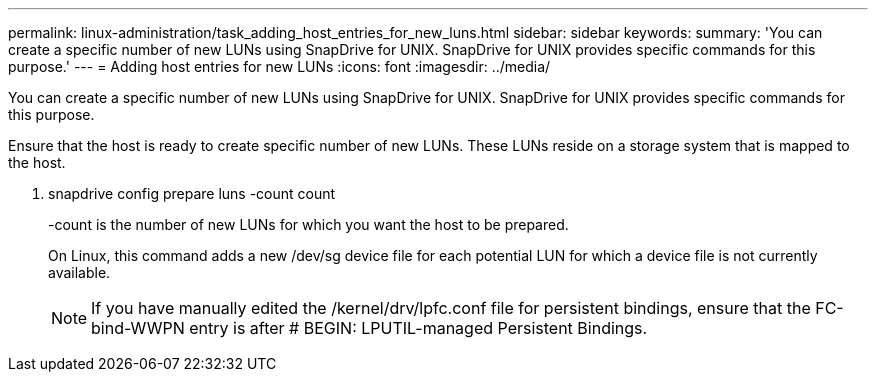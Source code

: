 ---
permalink: linux-administration/task_adding_host_entries_for_new_luns.html
sidebar: sidebar
keywords: 
summary: 'You can create a specific number of new LUNs using SnapDrive for UNIX. SnapDrive for UNIX provides specific commands for this purpose.'
---
= Adding host entries for new LUNs
:icons: font
:imagesdir: ../media/

[.lead]
You can create a specific number of new LUNs using SnapDrive for UNIX. SnapDrive for UNIX provides specific commands for this purpose.

Ensure that the host is ready to create specific number of new LUNs. These LUNs reside on a storage system that is mapped to the host.

. snapdrive config prepare luns -count count
+
-count is the number of new LUNs for which you want the host to be prepared.
+
On Linux, this command adds a new /dev/sg device file for each potential LUN for which a device file is not currently available.
+
NOTE: If you have manually edited the /kernel/drv/lpfc.conf file for persistent bindings, ensure that the FC-bind-WWPN entry is after # BEGIN: LPUTIL-managed Persistent Bindings.
